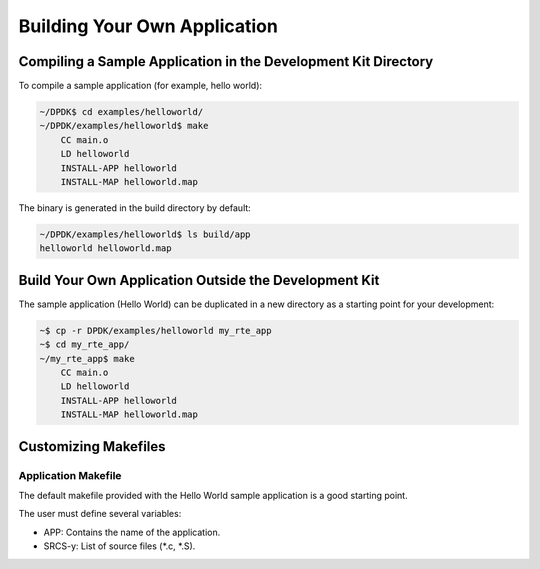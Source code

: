 ..  SPDX-License-Identifier: BSD-3-Clause
    Copyright(c) 2010-2014 Intel Corporation.

.. _Building_Your_Own_Application:

Building Your Own Application
=============================

Compiling a Sample Application in the Development Kit Directory
---------------------------------------------------------------

To compile a sample application (for example, hello world):

.. code-block:: console

    ~/DPDK$ cd examples/helloworld/
    ~/DPDK/examples/helloworld$ make
        CC main.o
        LD helloworld
        INSTALL-APP helloworld
        INSTALL-MAP helloworld.map

The binary is generated in the build directory by default:

.. code-block:: console

    ~/DPDK/examples/helloworld$ ls build/app
    helloworld helloworld.map

Build Your Own Application Outside the Development Kit
------------------------------------------------------

The sample application (Hello World) can be duplicated in a new directory as a starting point for your development:

.. code-block:: console

    ~$ cp -r DPDK/examples/helloworld my_rte_app
    ~$ cd my_rte_app/
    ~/my_rte_app$ make
        CC main.o
        LD helloworld
        INSTALL-APP helloworld
        INSTALL-MAP helloworld.map

Customizing Makefiles
---------------------

Application Makefile
~~~~~~~~~~~~~~~~~~~~

The default makefile provided with the Hello World sample application is a good starting point.

The user must define several variables:

*   APP: Contains the name of the application.

*   SRCS-y: List of source files (\*.c, \*.S).
